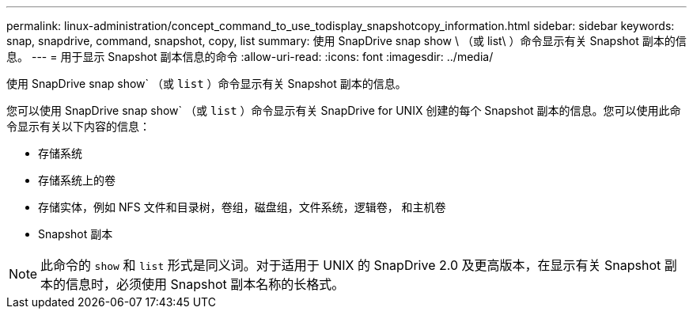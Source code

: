 ---
permalink: linux-administration/concept_command_to_use_todisplay_snapshotcopy_information.html 
sidebar: sidebar 
keywords: snap, snapdrive, command, snapshot, copy, list 
summary: 使用 SnapDrive snap show \ （或 list\ ）命令显示有关 Snapshot 副本的信息。 
---
= 用于显示 Snapshot 副本信息的命令
:allow-uri-read: 
:icons: font
:imagesdir: ../media/


[role="lead"]
使用 SnapDrive snap show` （或 `list` ）命令显示有关 Snapshot 副本的信息。

您可以使用 SnapDrive snap show` （或 `list` ）命令显示有关 SnapDrive for UNIX 创建的每个 Snapshot 副本的信息。您可以使用此命令显示有关以下内容的信息：

* 存储系统
* 存储系统上的卷
* 存储实体，例如 NFS 文件和目录树，卷组，磁盘组，文件系统，逻辑卷， 和主机卷
* Snapshot 副本



NOTE: 此命令的 `show` 和 `list` 形式是同义词。对于适用于 UNIX 的 SnapDrive 2.0 及更高版本，在显示有关 Snapshot 副本的信息时，必须使用 Snapshot 副本名称的长格式。
